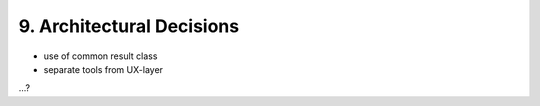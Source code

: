 .. Chapter nine according to https://arc42.org/overview

.. _ArchitecturalDecisions:


9. Architectural Decisions
==========================

- use of common result class
- separate tools from UX-layer

...?
